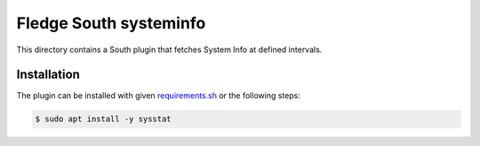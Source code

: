 ========================
Fledge South systeminfo
========================

This directory contains a South plugin that fetches System Info at defined intervals.

Installation
------------

The plugin can be installed with given `requirements.sh <../../../../../requirements.sh>`_ or the following steps:


.. code-block:: bash

   $ sudo apt install -y sysstat
